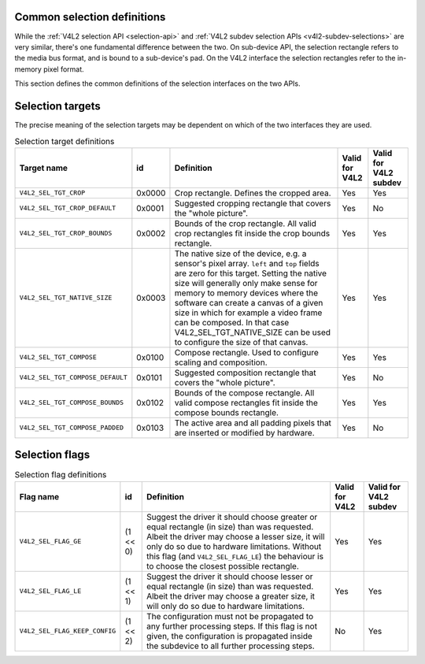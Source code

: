 
.. _v4l2-selections-common:

Common selection definitions
============================

While the :ref:`V4L2 selection API <selection-api>` and :ref:`V4L2 subdev selection APIs <v4l2-subdev-selections>` are very similar, there's one fundamental difference between
the two. On sub-device API, the selection rectangle refers to the media bus format, and is bound to a sub-device's pad. On the V4L2 interface the selection rectangles refer to the
in-memory pixel format.

This section defines the common definitions of the selection interfaces on the two APIs.


.. _v4l2-selection-targets:

Selection targets
=================

The precise meaning of the selection targets may be dependent on which of the two interfaces they are used.


.. _v4l2-selection-targets-table:

.. table:: Selection target definitions

    +--------------------------------------+--------------------------------------+--------------------------------------+--------------------------------------+--------------------------------------+
    | Target name                          | id                                   | Definition                           | Valid for V4L2                       | Valid for V4L2 subdev                |
    +======================================+======================================+======================================+======================================+======================================+
    | ``V4L2_SEL_TGT_CROP``                | 0x0000                               | Crop rectangle. Defines the cropped  | Yes                                  | Yes                                  |
    |                                      |                                      | area.                                |                                      |                                      |
    +--------------------------------------+--------------------------------------+--------------------------------------+--------------------------------------+--------------------------------------+
    | ``V4L2_SEL_TGT_CROP_DEFAULT``        | 0x0001                               | Suggested cropping rectangle that    | Yes                                  | No                                   |
    |                                      |                                      | covers the "whole picture".          |                                      |                                      |
    +--------------------------------------+--------------------------------------+--------------------------------------+--------------------------------------+--------------------------------------+
    | ``V4L2_SEL_TGT_CROP_BOUNDS``         | 0x0002                               | Bounds of the crop rectangle. All    | Yes                                  | Yes                                  |
    |                                      |                                      | valid crop rectangles fit inside the |                                      |                                      |
    |                                      |                                      | crop bounds rectangle.               |                                      |                                      |
    +--------------------------------------+--------------------------------------+--------------------------------------+--------------------------------------+--------------------------------------+
    | ``V4L2_SEL_TGT_NATIVE_SIZE``         | 0x0003                               | The native size of the device, e.g.  | Yes                                  | Yes                                  |
    |                                      |                                      | a sensor's pixel array. ``left`` and |                                      |                                      |
    |                                      |                                      | ``top`` fields are zero for this     |                                      |                                      |
    |                                      |                                      | target. Setting the native size will |                                      |                                      |
    |                                      |                                      | generally only make sense for memory |                                      |                                      |
    |                                      |                                      | to memory devices where the software |                                      |                                      |
    |                                      |                                      | can create a canvas of a given size  |                                      |                                      |
    |                                      |                                      | in which for example a video frame   |                                      |                                      |
    |                                      |                                      | can be composed. In that case        |                                      |                                      |
    |                                      |                                      | V4L2_SEL_TGT_NATIVE_SIZE     can be  |                                      |                                      |
    |                                      |                                      | used to configure the size of that   |                                      |                                      |
    |                                      |                                      | canvas.                              |                                      |                                      |
    +--------------------------------------+--------------------------------------+--------------------------------------+--------------------------------------+--------------------------------------+
    | ``V4L2_SEL_TGT_COMPOSE``             | 0x0100                               | Compose rectangle. Used to configure | Yes                                  | Yes                                  |
    |                                      |                                      | scaling and composition.             |                                      |                                      |
    +--------------------------------------+--------------------------------------+--------------------------------------+--------------------------------------+--------------------------------------+
    | ``V4L2_SEL_TGT_COMPOSE_DEFAULT``     | 0x0101                               | Suggested composition rectangle that | Yes                                  | No                                   |
    |                                      |                                      | covers the "whole picture".          |                                      |                                      |
    +--------------------------------------+--------------------------------------+--------------------------------------+--------------------------------------+--------------------------------------+
    | ``V4L2_SEL_TGT_COMPOSE_BOUNDS``      | 0x0102                               | Bounds of the compose rectangle. All | Yes                                  | Yes                                  |
    |                                      |                                      | valid compose rectangles fit inside  |                                      |                                      |
    |                                      |                                      | the compose bounds rectangle.        |                                      |                                      |
    +--------------------------------------+--------------------------------------+--------------------------------------+--------------------------------------+--------------------------------------+
    | ``V4L2_SEL_TGT_COMPOSE_PADDED``      | 0x0103                               | The active area and all padding      | Yes                                  | No                                   |
    |                                      |                                      | pixels that are inserted or modified |                                      |                                      |
    |                                      |                                      | by hardware.                         |                                      |                                      |
    +--------------------------------------+--------------------------------------+--------------------------------------+--------------------------------------+--------------------------------------+



.. _v4l2-selection-flags:

Selection flags
===============


.. _v4l2-selection-flags-table:

.. table:: Selection flag definitions

    +--------------------------------------+--------------------------------------+--------------------------------------+--------------------------------------+--------------------------------------+
    | Flag name                            | id                                   | Definition                           | Valid for V4L2                       | Valid for V4L2 subdev                |
    +======================================+======================================+======================================+======================================+======================================+
    | ``V4L2_SEL_FLAG_GE``                 | (1 << 0)                             | Suggest the driver it should choose  | Yes                                  | Yes                                  |
    |                                      |                                      | greater or equal rectangle (in size) |                                      |                                      |
    |                                      |                                      | than was requested. Albeit the       |                                      |                                      |
    |                                      |                                      | driver may choose a lesser size, it  |                                      |                                      |
    |                                      |                                      | will only do so due to hardware      |                                      |                                      |
    |                                      |                                      | limitations. Without this flag (and  |                                      |                                      |
    |                                      |                                      | ``V4L2_SEL_FLAG_LE``) the behaviour  |                                      |                                      |
    |                                      |                                      | is to choose the closest possible    |                                      |                                      |
    |                                      |                                      | rectangle.                           |                                      |                                      |
    +--------------------------------------+--------------------------------------+--------------------------------------+--------------------------------------+--------------------------------------+
    | ``V4L2_SEL_FLAG_LE``                 | (1 << 1)                             | Suggest the driver it should choose  | Yes                                  | Yes                                  |
    |                                      |                                      | lesser or equal rectangle (in size)  |                                      |                                      |
    |                                      |                                      | than was requested. Albeit the       |                                      |                                      |
    |                                      |                                      | driver may choose a greater size, it |                                      |                                      |
    |                                      |                                      | will only do so due to hardware      |                                      |                                      |
    |                                      |                                      | limitations.                         |                                      |                                      |
    +--------------------------------------+--------------------------------------+--------------------------------------+--------------------------------------+--------------------------------------+
    | ``V4L2_SEL_FLAG_KEEP_CONFIG``        | (1 << 2)                             | The configuration must not be        | No                                   | Yes                                  |
    |                                      |                                      | propagated to any further processing |                                      |                                      |
    |                                      |                                      | steps. If this flag is not given,    |                                      |                                      |
    |                                      |                                      | the configuration is propagated      |                                      |                                      |
    |                                      |                                      | inside the subdevice to all further  |                                      |                                      |
    |                                      |                                      | processing steps.                    |                                      |                                      |
    +--------------------------------------+--------------------------------------+--------------------------------------+--------------------------------------+--------------------------------------+


